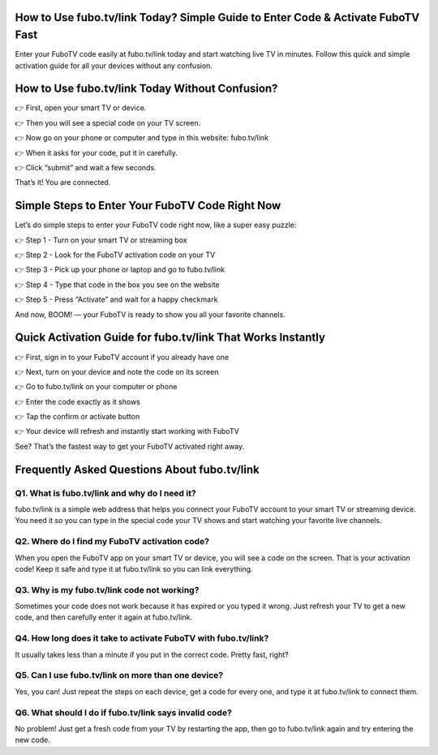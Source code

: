.. fubo.tv/link

=====================================================
How to Use fubo.tv/link Today? Simple Guide to Enter Code & Activate FuboTV Fast
=====================================================

Enter your FuboTV code easily at fubo.tv/link today and start watching live TV in minutes. Follow this quick and simple activation guide for all your devices without any confusion.

.. image:: activatenow.png
   :alt: fubo.tv/link
   :target: https://pre.im/?EakxeVBg7GbE8sLddZGwx3zdiLfmdLd6zJaYeFf0IJrXSeFGbli2JO3v0jMHHCvvytbX9w

========================================
How to Use fubo.tv/link Today Without Confusion?
========================================

👉 First, open your smart TV or device.

👉 Then you will see a special code on your TV screen.

👉 Now go on your phone or computer and type in this website: fubo.tv/link

👉 When it asks for your code, put it in carefully.

👉 Click “submit” and wait a few seconds.

That’s it! You are connected. 


=========================================
Simple Steps to Enter Your FuboTV Code Right Now
=========================================

Let’s do simple steps to enter your FuboTV code right now, like a super easy puzzle:

👉 Step 1 - Turn on your smart TV or streaming box

👉 Step 2 - Look for the FuboTV activation code on your TV

👉 Step 3 - Pick up your phone or laptop and go to fubo.tv/link

👉 Step 4 - Type that code in the box you see on the website

👉 Step 5 - Press “Activate” and wait for a happy checkmark

And now, BOOM! — your FuboTV is ready to show you all your favorite channels.


=========================================
Quick Activation Guide for fubo.tv/link That Works Instantly
=========================================

👉 First, sign in to your FuboTV account if you already have one

👉 Next, turn on your device and note the code on its screen

👉 Go to fubo.tv/link on your computer or phone

👉 Enter the code exactly as it shows 

👉 Tap the confirm or activate button

👉 Your device will refresh and instantly start working with FuboTV

See? That’s the fastest way to get your FuboTV activated right away.


=========================================
Frequently Asked Questions About fubo.tv/link
=========================================

Q1. What is fubo.tv/link and why do I need it?
-----------------------------------------
fubo.tv/link is a simple web address that helps you connect your FuboTV account to your smart TV or streaming device. You need it so you can type in the special code your TV shows and start watching your favorite live channels.


Q2. Where do I find my FuboTV activation code?
-----------------------------------------
When you open the FuboTV app on your smart TV or device, you will see a code on the screen. That is your activation code! Keep it safe and type it at fubo.tv/link so you can link everything.


Q3. Why is my fubo.tv/link code not working?
-----------------------------------------
Sometimes your code does not work because it has expired or you typed it wrong. Just refresh your TV to get a new code, and then carefully enter it again at fubo.tv/link.


Q4. How long does it take to activate FuboTV with fubo.tv/link?
-----------------------------------------
It usually takes less than a minute if you put in the correct code. Pretty fast, right?


Q5. Can I use fubo.tv/link on more than one device?
-----------------------------------------
Yes, you can! Just repeat the steps on each device, get a code for every one, and type it at fubo.tv/link to connect them.


Q6. What should I do if fubo.tv/link says invalid code?
-----------------------------------------
No problem! Just get a fresh code from your TV by restarting the app, then go to fubo.tv/link again and try entering the new code.













